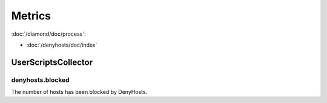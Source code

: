 Metrics
=======

:doc:`/diamond/doc/process`:

* :doc:`/denyhosts/doc/index`

UserScriptsCollector
--------------------

denyhosts.blocked
~~~~~~~~~~~~~~~~~

The number of hosts has been blocked by DenyHosts.
